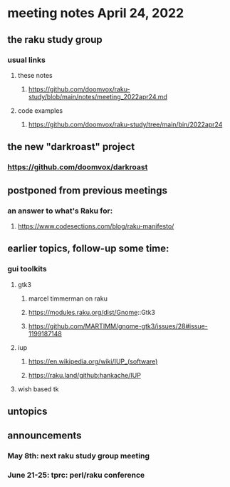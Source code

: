 * meeting notes April 24, 2022
** the raku study group
*** usual links
**** these notes
***** https://github.com/doomvox/raku-study/blob/main/notes/meeting_2022apr24.md
**** code examples
***** https://github.com/doomvox/raku-study/tree/main/bin/2022apr24

** the new "darkroast" project
*** https://github.com/doomvox/darkroast

** postponed from previous meetings
*** an answer to what's Raku for:
**** https://www.codesections.com/blog/raku-manifesto/


** earlier topics, follow-up some time:
*** gui toolkits
**** gtk3
***** marcel timmerman on raku
***** https://modules.raku.org/dist/Gnome::Gtk3
***** https://github.com/MARTIMM/gnome-gtk3/issues/28#issue-1199187148 
**** iup
***** https://en.wikipedia.org/wiki/IUP_(software)
***** https://raku.land/github:hankache/IUP
**** wish based tk 


** untopics

** announcements 
*** May 8th: next raku study group meeting 
*** June 21-25: tprc: perl/raku conference 
